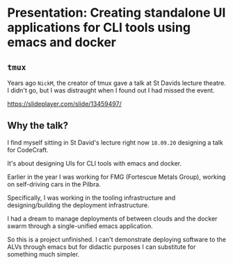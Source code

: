 * Presentation: Creating standalone UI applications for CLI tools using emacs and docker
** =tmux=
Years ago =NickM=, the creator of tmux gave a talk at St Davids lecture theatre. I didn't go, but I was distraught when I found out I had missed the event.

https://slideplayer.com/slide/13459497/

** Why the talk?
I find myself sitting in St David's lecture right now =18.09.20= designing a talk for CodeCraft.

It's about designing UIs for CLI tools with emacs and docker.

Earlier in the year I was working for FMG (Fortescue Metals Group), working on self-driving cars in the Pilbra.

Specifically, I was working in the tooling infrastructure and designing/building the deployment infrastructure.

I had a dream to manage deployments of between clouds and the docker swarm through a single-unified emacs application.

So this is a project unfinished. I can't demonstrate deploying software to the ALVs through emacs but for didactic purposes I can substitute for something much simpler.